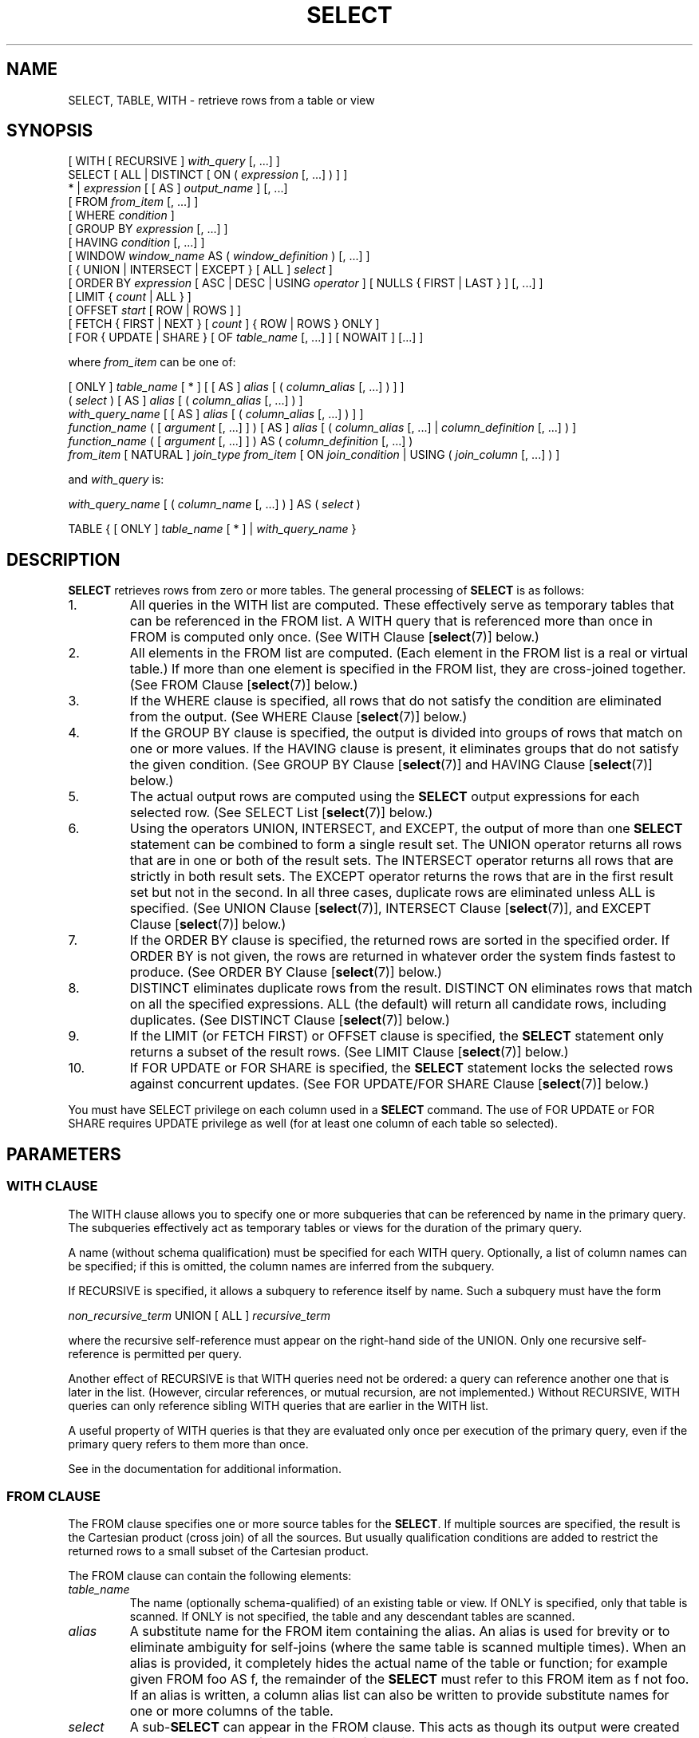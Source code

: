 .\\" auto-generated by docbook2man-spec $Revision: 1.1.1.1 $
.TH "SELECT" "7" "2009-06-27" "SQL - Language Statements" "SQL Commands"
.SH NAME
SELECT, TABLE, WITH \- retrieve rows from a table or view

.SH SYNOPSIS
.sp
.nf
[ WITH [ RECURSIVE ] \fIwith_query\fR [, ...] ]
SELECT [ ALL | DISTINCT [ ON ( \fIexpression\fR [, ...] ) ] ]
    * | \fIexpression\fR [ [ AS ] \fIoutput_name\fR ] [, ...]
    [ FROM \fIfrom_item\fR [, ...] ]
    [ WHERE \fIcondition\fR ]
    [ GROUP BY \fIexpression\fR [, ...] ]
    [ HAVING \fIcondition\fR [, ...] ]
    [ WINDOW \fIwindow_name\fR AS ( \fIwindow_definition\fR ) [, ...] ]
    [ { UNION | INTERSECT | EXCEPT } [ ALL ] \fIselect\fR ]
    [ ORDER BY \fIexpression\fR [ ASC | DESC | USING \fIoperator\fR ] [ NULLS { FIRST | LAST } ] [, ...] ]
    [ LIMIT { \fIcount\fR | ALL } ]
    [ OFFSET \fIstart\fR [ ROW | ROWS ] ]
    [ FETCH { FIRST | NEXT } [ \fIcount\fR ] { ROW | ROWS } ONLY ]
    [ FOR { UPDATE | SHARE } [ OF \fItable_name\fR [, ...] ] [ NOWAIT ] [...] ]

where \fIfrom_item\fR can be one of:

    [ ONLY ] \fItable_name\fR [ * ] [ [ AS ] \fIalias\fR [ ( \fIcolumn_alias\fR [, ...] ) ] ]
    ( \fIselect\fR ) [ AS ] \fIalias\fR [ ( \fIcolumn_alias\fR [, ...] ) ]
    \fIwith_query_name\fR [ [ AS ] \fIalias\fR [ ( \fIcolumn_alias\fR [, ...] ) ] ]
    \fIfunction_name\fR ( [ \fIargument\fR [, ...] ] ) [ AS ] \fIalias\fR [ ( \fIcolumn_alias\fR [, ...] | \fIcolumn_definition\fR [, ...] ) ]
    \fIfunction_name\fR ( [ \fIargument\fR [, ...] ] ) AS ( \fIcolumn_definition\fR [, ...] )
    \fIfrom_item\fR [ NATURAL ] \fIjoin_type\fR \fIfrom_item\fR [ ON \fIjoin_condition\fR | USING ( \fIjoin_column\fR [, ...] ) ]

and \fIwith_query\fR is:

    \fIwith_query_name\fR [ ( \fIcolumn_name\fR [, ...] ) ] AS ( \fIselect\fR )

TABLE { [ ONLY ] \fItable_name\fR [ * ] | \fIwith_query_name\fR }
.sp
.fi
.SH "DESCRIPTION"
.PP
\fBSELECT\fR retrieves rows from zero or more tables.
The general processing of \fBSELECT\fR is as follows:
.IP 1. 
All queries in the WITH list are computed.
These effectively serve as temporary tables that can be referenced
in the FROM list. A WITH query
that is referenced more than once in FROM is
computed only once.
(See WITH Clause [\fBselect\fR(7)] below.)
.IP 2. 
All elements in the FROM list are computed.
(Each element in the FROM list is a real or
virtual table.) If more than one element is specified in the
FROM list, they are cross-joined together.
(See FROM Clause [\fBselect\fR(7)] below.)
.IP 3. 
If the WHERE clause is specified, all rows
that do not satisfy the condition are eliminated from the
output. (See WHERE Clause [\fBselect\fR(7)] below.)
.IP 4. 
If the GROUP BY clause is specified, the
output is divided into groups of rows that match on one or more
values. If the HAVING clause is present, it
eliminates groups that do not satisfy the given condition. (See
GROUP BY Clause [\fBselect\fR(7)] and
HAVING Clause [\fBselect\fR(7)] below.)
.IP 5. 
The actual output rows are computed using the
\fBSELECT\fR output expressions for each selected
row. (See
SELECT List [\fBselect\fR(7)]
below.)
.IP 6. 
Using the operators UNION,
INTERSECT, and EXCEPT, the
output of more than one \fBSELECT\fR statement can
be combined to form a single result set. The
UNION operator returns all rows that are in
one or both of the result sets. The
INTERSECT operator returns all rows that are
strictly in both result sets. The EXCEPT
operator returns the rows that are in the first result set but
not in the second. In all three cases, duplicate rows are
eliminated unless ALL is specified. (See
UNION Clause [\fBselect\fR(7)], INTERSECT Clause [\fBselect\fR(7)], and
EXCEPT Clause [\fBselect\fR(7)] below.)
.IP 7. 
If the ORDER BY clause is specified, the
returned rows are sorted in the specified order. If
ORDER BY is not given, the rows are returned
in whatever order the system finds fastest to produce. (See
ORDER BY Clause [\fBselect\fR(7)] below.)
.IP 8. 
DISTINCT eliminates duplicate rows from the
result. DISTINCT ON eliminates rows that
match on all the specified expressions. ALL
(the default) will return all candidate rows, including
duplicates. (See DISTINCT Clause [\fBselect\fR(7)] below.)
.IP 9. 
If the LIMIT (or FETCH FIRST) or OFFSET
clause is specified, the \fBSELECT\fR statement
only returns a subset of the result rows. (See LIMIT Clause [\fBselect\fR(7)] below.)
.IP 10. 
If FOR UPDATE or FOR SHARE
is specified, the
\fBSELECT\fR statement locks the selected rows
against concurrent updates. (See FOR UPDATE/FOR SHARE Clause [\fBselect\fR(7)] below.)
.PP
.PP
You must have SELECT privilege on each column used
in a \fBSELECT\fR command. The use of FOR UPDATE
or FOR SHARE requires
UPDATE privilege as well (for at least one column
of each table so selected).
.SH "PARAMETERS"
.SS "WITH CLAUSE"
.PP
The WITH clause allows you to specify one or more
subqueries that can be referenced by name in the primary query.
The subqueries effectively act as temporary tables or views
for the duration of the primary query.
.PP
A name (without schema qualification) must be specified for each
WITH query. Optionally, a list of column names
can be specified; if this is omitted,
the column names are inferred from the subquery.
.PP
If RECURSIVE is specified, it allows a
subquery to reference itself by name. Such a subquery must have
the form
.sp
.nf
\fInon_recursive_term\fR UNION [ ALL ] \fIrecursive_term\fR
.sp
.fi
where the recursive self-reference must appear on the right-hand
side of the UNION. Only one recursive self-reference
is permitted per query.
.PP
Another effect of RECURSIVE is that
WITH queries need not be ordered: a query
can reference another one that is later in the list. (However,
circular references, or mutual recursion, are not implemented.)
Without RECURSIVE, WITH queries
can only reference sibling WITH queries
that are earlier in the WITH list.
.PP
A useful property of WITH queries is that they
are evaluated only once per execution of the primary query,
even if the primary query refers to them more than once.
.PP
See in the documentation for additional information.
.SS "FROM CLAUSE"
.PP
The FROM clause specifies one or more source
tables for the \fBSELECT\fR. If multiple sources are
specified, the result is the Cartesian product (cross join) of all
the sources. But usually qualification conditions
are added to restrict the returned rows to a small subset of the
Cartesian product.
.PP
The FROM clause can contain the following
elements:
.TP
\fB\fItable_name\fB\fR
The name (optionally schema-qualified) of an existing table or
view. If ONLY is specified, only that table is
scanned. If ONLY is not specified, the table and
any descendant tables are scanned.
.TP
\fB\fIalias\fB\fR
A substitute name for the FROM item containing the
alias. An alias is used for brevity or to eliminate ambiguity
for self-joins (where the same table is scanned multiple
times). When an alias is provided, it completely hides the
actual name of the table or function; for example given
FROM foo AS f, the remainder of the
\fBSELECT\fR must refer to this FROM
item as f not foo. If an alias is
written, a column alias list can also be written to provide
substitute names for one or more columns of the table.
.TP
\fB\fIselect\fB\fR
A sub-\fBSELECT\fR can appear in the
FROM clause. This acts as though its
output were created as a temporary table for the duration of
this single \fBSELECT\fR command. Note that the
sub-\fBSELECT\fR must be surrounded by
parentheses, and an alias \fBmust\fR be
provided for it. A
VALUES [\fBvalues\fR(7)] command
can also be used here.
.TP
\fB\fIwith_query_name\fB\fR
A WITH query is referenced by writing its name,
just as though the query's name were a table name. (In fact,
the WITH query hides any real table of the same name
for the purposes of the primary query. If necessary, you can
refer to a real table of the same name by schema-qualifying
the table's name.)
An alias can be provided in the same way as for a table.
.TP
\fB\fIfunction_name\fB\fR
Function calls can appear in the FROM
clause. (This is especially useful for functions that return
result sets, but any function can be used.) This acts as
though its output were created as a temporary table for the
duration of this single \fBSELECT\fR command. An
alias can also be used. If an alias is written, a column alias
list can also be written to provide substitute names for one
or more attributes of the function's composite return type. If
the function has been defined as returning the \fBrecord\fR
data type, then an alias or the key word AS must
be present, followed by a column definition list in the form
( \fIcolumn_name\fR \fIdata_type\fR [, ... ]
). The column definition list must match the actual
number and types of columns returned by the function.
.TP
\fB\fIjoin_type\fB\fR
One of
.RS
.TP 0.2i
\(bu
[ INNER ] JOIN
.TP 0.2i
\(bu
LEFT [ OUTER ] JOIN
.TP 0.2i
\(bu
RIGHT [ OUTER ] JOIN
.TP 0.2i
\(bu
FULL [ OUTER ] JOIN
.TP 0.2i
\(bu
CROSS JOIN
.RE
.PP
For the INNER and OUTER join types, a
join condition must be specified, namely exactly one of
NATURAL, ON \fIjoin_condition\fR, or
USING (\fIjoin_column\fR [, ...]).
See below for the meaning. For CROSS JOIN,
none of these clauses can appear.

A JOIN clause combines two
FROM items. Use parentheses if necessary to
determine the order of nesting. In the absence of parentheses,
JOINs nest left-to-right. In any case
JOIN binds more tightly than the commas
separating FROM items.

CROSS JOIN and INNER JOIN
produce a simple Cartesian product, the same result as you get from
listing the two items at the top level of FROM,
but restricted by the join condition (if any).
CROSS JOIN is equivalent to INNER JOIN ON
(TRUE), that is, no rows are removed by qualification.
These join types are just a notational convenience, since they
do nothing you couldn't do with plain FROM and
WHERE.

LEFT OUTER JOIN returns all rows in the qualified
Cartesian product (i.e., all combined rows that pass its join
condition), plus one copy of each row in the left-hand table
for which there was no right-hand row that passed the join
condition. This left-hand row is extended to the full width
of the joined table by inserting null values for the
right-hand columns. Note that only the JOIN
clause's own condition is considered while deciding which rows
have matches. Outer conditions are applied afterwards.

Conversely, RIGHT OUTER JOIN returns all the
joined rows, plus one row for each unmatched right-hand row
(extended with nulls on the left). This is just a notational
convenience, since you could convert it to a LEFT
OUTER JOIN by switching the left and right inputs.

FULL OUTER JOIN returns all the joined rows, plus
one row for each unmatched left-hand row (extended with nulls
on the right), plus one row for each unmatched right-hand row
(extended with nulls on the left).
.TP
\fBON \fIjoin_condition\fB\fR
\fIjoin_condition\fR is
an expression resulting in a value of type
\fBboolean\fR (similar to a WHERE
clause) that specifies which rows in a join are considered to
match.
.TP
\fBUSING ( \fIjoin_column\fB [, ...] )\fR
A clause of the form USING ( a, b, ... ) is
shorthand for ON left_table.a = right_table.a AND
left_table.b = right_table.b .... Also,
USING implies that only one of each pair of
equivalent columns will be included in the join output, not
both.
.TP
\fBNATURAL\fR
NATURAL is shorthand for a
USING list that mentions all columns in the two
tables that have the same names.
.PP
.SS "WHERE CLAUSE"
.PP
The optional WHERE clause has the general form
.sp
.nf
WHERE \fIcondition\fR
.sp
.fi
where \fIcondition\fR is
any expression that evaluates to a result of type
\fBboolean\fR. Any row that does not satisfy this
condition will be eliminated from the output. A row satisfies the
condition if it returns true when the actual row values are
substituted for any variable references.
.SS "GROUP BY CLAUSE"
.PP
The optional GROUP BY clause has the general form
.sp
.nf
GROUP BY \fIexpression\fR [, ...]
.sp
.fi
.PP
GROUP BY will condense into a single row all
selected rows that share the same values for the grouped
expressions. \fIexpression\fR can be an input column
name, or the name or ordinal number of an output column
(\fBSELECT\fR list item), or an arbitrary
expression formed from input-column values. In case of ambiguity,
a GROUP BY name will be interpreted as an
input-column name rather than an output column name.
.PP
Aggregate functions, if any are used, are computed across all rows
making up each group, producing a separate value for each group
(whereas without GROUP BY, an aggregate
produces a single value computed across all the selected rows).
When GROUP BY is present, it is not valid for
the \fBSELECT\fR list expressions to refer to
ungrouped columns except within aggregate functions, since there
would be more than one possible value to return for an ungrouped
column.
.SS "HAVING CLAUSE"
.PP
The optional HAVING clause has the general form
.sp
.nf
HAVING \fIcondition\fR
.sp
.fi
where \fIcondition\fR is
the same as specified for the WHERE clause.
.PP
HAVING eliminates group rows that do not
satisfy the condition. HAVING is different
from WHERE: WHERE filters
individual rows before the application of GROUP
BY, while HAVING filters group rows
created by GROUP BY. Each column referenced in
\fIcondition\fR must
unambiguously reference a grouping column, unless the reference
appears within an aggregate function.
.PP
The presence of HAVING turns a query into a grouped
query even if there is no GROUP BY clause. This is the
same as what happens when the query contains aggregate functions but
no GROUP BY clause. All the selected rows are considered to
form a single group, and the \fBSELECT\fR list and
HAVING clause can only reference table columns from
within aggregate functions. Such a query will emit a single row if the
HAVING condition is true, zero rows if it is not true.
.SS "WINDOW CLAUSE"
.PP
The optional WINDOW clause has the general form
.sp
.nf
WINDOW \fIwindow_name\fR AS ( \fIwindow_definition\fR ) [, ...]
.sp
.fi
where \fIwindow_name\fR is
a name that can be referenced from subsequent window definitions or
OVER clauses, and
\fIwindow_definition\fR is
.sp
.nf
[ \fIexisting_window_name\fR ]
[ PARTITION BY \fIexpression\fR [, ...] ]
[ ORDER BY \fIexpression\fR [ ASC | DESC | USING \fIoperator\fR ] [ NULLS { FIRST | LAST } ] [, ...] ]
[ \fIframe_clause\fR ]
.sp
.fi
.PP
If an \fIexisting_window_name\fR
is specified it must refer to an earlier entry in the WINDOW
list; the new window copies its partitioning clause from that entry,
as well as its ordering clause if any. In this case the new window cannot
specify its own PARTITION BY clause, and it can specify
ORDER BY only if the copied window does not have one.
The new window always uses its own frame clause; the copied window
must not specify a frame clause.
.PP
The elements of the PARTITION BY list are interpreted in
the same fashion as elements of a
GROUP BY Clause [\fBselect\fR(7)], and
the elements of the ORDER BY list are interpreted in the
same fashion as elements of an
ORDER BY Clause [\fBselect\fR(7)].
The only difference is that these expressions can contain aggregate
function calls, which are not allowed in a regular GROUP BY
clause. They are allowed here because windowing occurs after grouping
and aggregation.
.PP
The optional \fIframe_clause\fR defines
the \fIwindow frame\fR for window functions that depend on the
frame (not all do). It can be one of
.sp
.nf
RANGE UNBOUNDED PRECEDING
RANGE BETWEEN UNBOUNDED PRECEDING AND CURRENT ROW
RANGE BETWEEN UNBOUNDED PRECEDING AND UNBOUNDED FOLLOWING
ROWS UNBOUNDED PRECEDING
ROWS BETWEEN UNBOUNDED PRECEDING AND CURRENT ROW
ROWS BETWEEN UNBOUNDED PRECEDING AND UNBOUNDED FOLLOWING
.sp
.fi
The first two are equivalent and are also the default: they set the
frame to be all rows from the partition start up through the current row's
last peer in the ORDER BY ordering (which means all rows if
there is no ORDER BY). The options
RANGE BETWEEN UNBOUNDED PRECEDING AND UNBOUNDED FOLLOWING and
ROWS BETWEEN UNBOUNDED PRECEDING AND UNBOUNDED FOLLOWING
are also equivalent: they always select all rows in the partition.
Lastly, ROWS UNBOUNDED PRECEDING or its verbose equivalent
ROWS BETWEEN UNBOUNDED PRECEDING AND CURRENT ROW select
all rows up through the current row (regardless of duplicates).
Beware that this option can produce implementation-dependent results
if the ORDER BY ordering does not order the rows uniquely.
.PP
The purpose of a WINDOW clause is to specify the
behavior of \fIwindow functions\fR appearing in the query's
SELECT List [\fBselect\fR(7)] or
ORDER BY Clause [\fBselect\fR(7)]. These functions
can reference the WINDOW clause entries by name
in their OVER clauses. A WINDOW clause
entry does not have to be referenced anywhere, however; if it is not
used in the query it is simply ignored. It is possible to use window
functions without any WINDOW clause at all, since
a window function call can specify its window definition directly in
its OVER clause. However, the WINDOW
clause saves typing when the same window definition is needed for more
than one window function.
.PP
Window functions are described in detail in
in the documentation,
in the documentation, and
in the documentation.
.SS "SELECT LIST"
.PP
The \fBSELECT\fR list (between the key words
SELECT and FROM) specifies expressions
that form the output rows of the \fBSELECT\fR
statement. The expressions can (and usually do) refer to columns
computed in the FROM clause.
.PP
Just as in a table, every output column of a \fBSELECT\fR
has a name. In a simple \fBSELECT\fR this name is just
used to label the column for display, but when the \fBSELECT\fR
is a sub-query of a larger query, the name is seen by the larger query
as the column name of the virtual table produced by the sub-query.
To specify the name to use for an output column, write
AS \fIoutput_name\fR
after the column's expression. (You can omit AS,
but only if the desired output name does not match any
PostgreSQL keyword (see in the documentation). For protection against possible
future keyword additions, it is recommended that you always either
write AS or double-quote the output name.)
If you do not specify a column name, a name is chosen automatically
by PostgreSQL. If the column's expression
is a simple column reference then the chosen name is the same as that
column's name; in more complex cases a generated name looking like
?column\fIN\fR? is usually chosen.
.PP
An output column's name can be used to refer to the column's value in
ORDER BY and GROUP BY clauses, but not in the
WHERE or HAVING clauses; there you must write
out the expression instead.
.PP
Instead of an expression, * can be written in
the output list as a shorthand for all the columns of the selected
rows. Also, you can write \fItable_name\fR.* as a
shorthand for the columns coming from just that table. In these
cases it is not possible to specify new names with AS;
the output column names will be the same as the table columns' names.
.SS "UNION CLAUSE"
.PP
The UNION clause has this general form:
.sp
.nf
\fIselect_statement\fR UNION [ ALL ] \fIselect_statement\fR
.sp
.fi
\fIselect_statement\fR is
any \fBSELECT\fR statement without an ORDER
BY, LIMIT, FOR UPDATE, or
FOR SHARE clause.
(ORDER BY and LIMIT can be attached to a
subexpression if it is enclosed in parentheses. Without
parentheses, these clauses will be taken to apply to the result of
the UNION, not to its right-hand input
expression.)
.PP
The UNION operator computes the set union of
the rows returned by the involved \fBSELECT\fR
statements. A row is in the set union of two result sets if it
appears in at least one of the result sets. The two
\fBSELECT\fR statements that represent the direct
operands of the UNION must produce the same
number of columns, and corresponding columns must be of compatible
data types.
.PP
The result of UNION does not contain any duplicate
rows unless the ALL option is specified.
ALL prevents elimination of duplicates. (Therefore,
UNION ALL is usually significantly quicker than
UNION; use ALL when you can.)
.PP
Multiple UNION operators in the same
\fBSELECT\fR statement are evaluated left to right,
unless otherwise indicated by parentheses.
.PP
Currently, FOR UPDATE and FOR SHARE cannot be
specified either for a UNION result or for any input of a
UNION.
.SS "INTERSECT CLAUSE"
.PP
The INTERSECT clause has this general form:
.sp
.nf
\fIselect_statement\fR INTERSECT [ ALL ] \fIselect_statement\fR
.sp
.fi
\fIselect_statement\fR is
any \fBSELECT\fR statement without an ORDER
BY, LIMIT, FOR UPDATE, or
FOR SHARE clause.
.PP
The INTERSECT operator computes the set
intersection of the rows returned by the involved
\fBSELECT\fR statements. A row is in the
intersection of two result sets if it appears in both result sets.
.PP
The result of INTERSECT does not contain any
duplicate rows unless the ALL option is specified.
With ALL, a row that has \fIm\fR duplicates in the
left table and \fIn\fR duplicates in the right table will appear
min(\fIm\fR,\fIn\fR) times in the result set.
.PP
Multiple INTERSECT operators in the same
\fBSELECT\fR statement are evaluated left to right,
unless parentheses dictate otherwise.
INTERSECT binds more tightly than
UNION. That is, A UNION B INTERSECT
C will be read as A UNION (B INTERSECT
C).
.PP
Currently, FOR UPDATE and FOR SHARE cannot be
specified either for an INTERSECT result or for any input of
an INTERSECT.
.SS "EXCEPT CLAUSE"
.PP
The EXCEPT clause has this general form:
.sp
.nf
\fIselect_statement\fR EXCEPT [ ALL ] \fIselect_statement\fR
.sp
.fi
\fIselect_statement\fR is
any \fBSELECT\fR statement without an ORDER
BY, LIMIT, FOR UPDATE, or
FOR SHARE clause.
.PP
The EXCEPT operator computes the set of rows
that are in the result of the left \fBSELECT\fR
statement but not in the result of the right one.
.PP
The result of EXCEPT does not contain any
duplicate rows unless the ALL option is specified.
With ALL, a row that has \fIm\fR duplicates in the
left table and \fIn\fR duplicates in the right table will appear
max(\fIm\fR-\fIn\fR,0) times in the result set.
.PP
Multiple EXCEPT operators in the same
\fBSELECT\fR statement are evaluated left to right,
unless parentheses dictate otherwise. EXCEPT binds at
the same level as UNION.
.PP
Currently, FOR UPDATE and FOR SHARE cannot be
specified either for an EXCEPT result or for any input of
an EXCEPT.
.SS "ORDER BY CLAUSE"
.PP
The optional ORDER BY clause has this general form:
.sp
.nf
ORDER BY \fIexpression\fR [ ASC | DESC | USING \fIoperator\fR ] [ NULLS { FIRST | LAST } ] [, ...]
.sp
.fi
The ORDER BY clause causes the result rows to
be sorted according to the specified expression(s). If two rows are
equal according to the leftmost expression, they are compared
according to the next expression and so on. If they are equal
according to all specified expressions, they are returned in
an implementation-dependent order.
.PP
Each \fIexpression\fR can be the
name or ordinal number of an output column
(\fBSELECT\fR list item), or it can be an arbitrary
expression formed from input-column values.
.PP
The ordinal number refers to the ordinal (left-to-right) position
of the output column. This feature makes it possible to define an
ordering on the basis of a column that does not have a unique
name. This is never absolutely necessary because it is always
possible to assign a name to an output column using the
AS clause.
.PP
It is also possible to use arbitrary expressions in the
ORDER BY clause, including columns that do not
appear in the \fBSELECT\fR output list. Thus the
following statement is valid:
.sp
.nf
SELECT name FROM distributors ORDER BY code;
.sp
.fi
A limitation of this feature is that an ORDER BY
clause applying to the result of a UNION,
INTERSECT, or EXCEPT clause can only
specify an output column name or number, not an expression.
.PP
If an ORDER BY expression is a simple name that
matches both an output column name and an input column name,
ORDER BY will interpret it as the output column name.
This is the opposite of the choice that GROUP BY will
make in the same situation. This inconsistency is made to be
compatible with the SQL standard.
.PP
Optionally one can add the key word ASC (ascending) or
DESC (descending) after any expression in the
ORDER BY clause. If not specified, ASC is
assumed by default. Alternatively, a specific ordering operator
name can be specified in the USING clause.
An ordering operator must be a less-than or greater-than
member of some B-tree operator family.
ASC is usually equivalent to USING < and
DESC is usually equivalent to USING >.
(But the creator of a user-defined data type can define exactly what the
default sort ordering is, and it might correspond to operators with other
names.)
.PP
If NULLS LAST is specified, null values sort after all
non-null values; if NULLS FIRST is specified, null values
sort before all non-null values. If neither is specified, the default
behavior is NULLS LAST when ASC is specified
or implied, and NULLS FIRST when DESC is specified
(thus, the default is to act as though nulls are larger than non-nulls).
When USING is specified, the default nulls ordering depends
on whether the operator is a less-than or greater-than operator.
.PP
Note that ordering options apply only to the expression they follow;
for example ORDER BY x, y DESC does not mean
the same thing as ORDER BY x DESC, y DESC.
.PP
Character-string data is sorted according to the locale-specific
collation order that was established when the database was created.
.SS "DISTINCT CLAUSE"
.PP
If DISTINCT is specified, all duplicate rows are
removed from the result set (one row is kept from each group of
duplicates). ALL specifies the opposite: all rows are
kept; that is the default.
.PP
DISTINCT ON ( \fIexpression\fR [, ...] )
keeps only the first row of each set of rows where the given
expressions evaluate to equal. The DISTINCT ON
expressions are interpreted using the same rules as for
ORDER BY (see above). Note that the ``first
row'' of each set is unpredictable unless ORDER
BY is used to ensure that the desired row appears first. For
example:
.sp
.nf
SELECT DISTINCT ON (location) location, time, report
    FROM weather_reports
    ORDER BY location, time DESC;
.sp
.fi
retrieves the most recent weather report for each location. But
if we had not used ORDER BY to force descending order
of time values for each location, we'd have gotten a report from
an unpredictable time for each location.
.PP
The DISTINCT ON expression(s) must match the leftmost
ORDER BY expression(s). The ORDER BY clause
will normally contain additional expression(s) that determine the
desired precedence of rows within each DISTINCT ON group.
.SS "LIMIT CLAUSE"
.PP
The LIMIT clause consists of two independent
sub-clauses:
.sp
.nf
LIMIT { \fIcount\fR | ALL }
OFFSET \fIstart\fR
.sp
.fi
\fIcount\fR specifies the
maximum number of rows to return, while \fIstart\fR specifies the number of rows
to skip before starting to return rows. When both are specified,
\fIstart\fR rows are skipped
before starting to count the \fIcount\fR rows to be returned.
.PP
If the \fIcount\fR expression
evaluates to NULL, it is treated as LIMIT ALL, i.e., no
limit. If \fIstart\fR evaluates
to NULL, it is treated the same as OFFSET 0.
.PP
SQL:2008 introduced a different syntax to achieve the same thing,
which PostgreSQL also supports. It is:
.sp
.nf
OFFSET \fIstart\fR { ROW | ROWS }
FETCH { FIRST | NEXT } [ \fIcount\fR ] { ROW | ROWS } ONLY
.sp
.fi
Both clauses are optional, but if present
the OFFSET clause must come before
the FETCH clause. ROW
and ROWS as well as FIRST
and NEXT are noise words that don't influence
the effects of these clauses. In this syntax, when using expressions
other than simple constants for \fIstart\fR
or \fIcount\fR, parentheses will be
necessary in most cases. If \fIcount\fR is
omitted in FETCH, it defaults to 1.
.PP
When using LIMIT, it is a good idea to use an
ORDER BY clause that constrains the result rows into a
unique order. Otherwise you will get an unpredictable subset of
the query's rows \(em you might be asking for the tenth through
twentieth rows, but tenth through twentieth in what ordering? You
don't know what ordering unless you specify ORDER BY.
.PP
The query planner takes LIMIT into account when
generating a query plan, so you are very likely to get different
plans (yielding different row orders) depending on what you use
for LIMIT and OFFSET. Thus, using
different LIMIT/OFFSET values to select
different subsets of a query result \fBwill give
inconsistent results\fR unless you enforce a predictable
result ordering with ORDER BY. This is not a bug; it
is an inherent consequence of the fact that SQL does not promise
to deliver the results of a query in any particular order unless
ORDER BY is used to constrain the order.
.PP
It is even possible for repeated executions of the same LIMIT
query to return different subsets of the rows of a table, if there
is not an ORDER BY to enforce selection of a deterministic
subset. Again, this is not a bug; determinism of the results is
simply not guaranteed in such a case.
.SS "FOR UPDATE/FOR SHARE CLAUSE"
.PP
The FOR UPDATE clause has this form:
.sp
.nf
FOR UPDATE [ OF \fItable_name\fR [, ...] ] [ NOWAIT ]
.sp
.fi
.PP
The closely related FOR SHARE clause has this form:
.sp
.nf
FOR SHARE [ OF \fItable_name\fR [, ...] ] [ NOWAIT ]
.sp
.fi
.PP
FOR UPDATE causes the rows retrieved by the
\fBSELECT\fR statement to be locked as though for
update. This prevents them from being modified or deleted by
other transactions until the current transaction ends. That is,
other transactions that attempt \fBUPDATE\fR,
\fBDELETE\fR, or \fBSELECT FOR UPDATE\fR
of these rows will be blocked until the current transaction ends.
Also, if an \fBUPDATE\fR, \fBDELETE\fR,
or \fBSELECT FOR UPDATE\fR from another transaction
has already locked a selected row or rows, \fBSELECT FOR
UPDATE\fR will wait for the other transaction to complete,
and will then lock and return the updated row (or no row, if the
row was deleted). For further discussion see in the documentation.
.PP
To prevent the operation from waiting for other transactions to commit,
use the NOWAIT option. \fBSELECT FOR UPDATE
NOWAIT\fR reports an error, rather than waiting, if a selected row
cannot be locked immediately. Note that NOWAIT applies only
to the row-level lock(s) \(em the required ROW SHARE
table-level lock is still taken in the ordinary way (see
in the documentation). You can use the NOWAIT option of
LOCK [\fBlock\fR(7)]
if you need to acquire the table-level lock without waiting.
.PP
FOR SHARE behaves similarly, except that it
acquires a shared rather than exclusive lock on each retrieved
row. A shared lock blocks other transactions from performing
\fBUPDATE\fR, \fBDELETE\fR, or \fBSELECT
FOR UPDATE\fR on these rows, but it does not prevent them
from performing \fBSELECT FOR SHARE\fR.
.PP
If specific tables are named in FOR UPDATE
or FOR SHARE,
then only rows coming from those tables are locked; any other
tables used in the \fBSELECT\fR are simply read as
usual. A FOR UPDATE or FOR SHARE
clause without a table list affects all tables used in the command.
If FOR UPDATE or FOR SHARE is
applied to a view or sub-query, it affects all tables used in
the view or sub-query.
.PP
Multiple FOR UPDATE and FOR SHARE
clauses can be written if it is necessary to specify different locking
behavior for different tables. If the same table is mentioned (or
implicitly affected) by both FOR UPDATE and
FOR SHARE clauses, then it is processed as
FOR UPDATE. Similarly, a table is processed
as NOWAIT if that is specified in any of the clauses
affecting it.
.PP
FOR UPDATE and FOR SHARE cannot be
used in contexts where returned rows cannot be clearly identified with
individual table rows; for example they cannot be used with aggregation.
.sp
.RS
.B "Caution:"
Avoid locking a row and then modifying it within a later savepoint or
\fBPL/pgSQL\fR exception block. A subsequent
rollback would cause the lock to be lost. For example:
.sp
.nf
BEGIN;
SELECT * FROM mytable WHERE key = 1 FOR UPDATE;
SAVEPOINT s;
UPDATE mytable SET ... WHERE key = 1;
ROLLBACK TO s;
.sp
.fi
After the \fBROLLBACK\fR, the row is effectively unlocked, rather
than returned to its pre-savepoint state of being locked but not modified.
This hazard occurs if a row locked in the current transaction is updated
or deleted, or if a shared lock is upgraded to exclusive: in all these
cases, the former lock state is forgotten. If the transaction is then
rolled back to a state between the original locking command and the
subsequent change, the row will appear not to be locked at all. This is
an implementation deficiency which will be addressed in a future release
of PostgreSQL.
.RE
.sp
.sp
.RS
.B "Caution:"
It is possible for a \fBSELECT\fR command using both
LIMIT and FOR UPDATE/SHARE
clauses to return fewer rows than specified by LIMIT.
This is because LIMIT is applied first. The command
selects the specified number of rows,
but might then block trying to obtain a lock on one or more of them.
Once the SELECT unblocks, the row might have been deleted
or updated so that it does not meet the query WHERE condition
anymore, in which case it will not be returned.
.RE
.sp
.sp
.RS
.B "Caution:"
Similarly, it is possible for a \fBSELECT\fR command
using ORDER BY and FOR
UPDATE/SHARE to return rows out of order. This is
because ORDER BY is applied first. The command
orders the result, but might then block trying to obtain a lock
on one or more of the rows. Once the SELECT
unblocks, one of the ordered columns might have been modified
and be returned out of order. A workaround is to perform
\fBSELECT ... FOR UPDATE/SHARE\fR and then \fBSELECT
\&... ORDER BY\fR.
.RE
.sp
.SS "TABLE COMMAND"
.PP
The command
.sp
.nf
TABLE \fIname\fR
.sp
.fi
is completely equivalent to
.sp
.nf
SELECT * FROM \fIname\fR
.sp
.fi
It can be used as a top-level command or as a space-saving syntax
variant in parts of complex queries.
.SH "EXAMPLES"
.PP
To join the table films with the table
distributors:
.sp
.nf
SELECT f.title, f.did, d.name, f.date_prod, f.kind
    FROM distributors d, films f
    WHERE f.did = d.did

       title       | did |     name     | date_prod  |   kind
-------------------+-----+--------------+------------+----------
 The Third Man     | 101 | British Lion | 1949-12-23 | Drama
 The African Queen | 101 | British Lion | 1951-08-11 | Romantic
 ...
.sp
.fi
.PP
To sum the column len of all films and group
the results by kind:
.sp
.nf
SELECT kind, sum(len) AS total FROM films GROUP BY kind;

   kind   | total
----------+-------
 Action   | 07:34
 Comedy   | 02:58
 Drama    | 14:28
 Musical  | 06:42
 Romantic | 04:38
.sp
.fi
.PP
To sum the column len of all films, group
the results by kind and show those group totals
that are less than 5 hours:
.sp
.nf
SELECT kind, sum(len) AS total
    FROM films
    GROUP BY kind
    HAVING sum(len) < interval '5 hours';

   kind   | total
----------+-------
 Comedy   | 02:58
 Romantic | 04:38
.sp
.fi
.PP
The following two examples are identical ways of sorting the individual
results according to the contents of the second column
(name):
.sp
.nf
SELECT * FROM distributors ORDER BY name;
SELECT * FROM distributors ORDER BY 2;

 did |       name
-----+------------------
 109 | 20th Century Fox
 110 | Bavaria Atelier
 101 | British Lion
 107 | Columbia
 102 | Jean Luc Godard
 113 | Luso films
 104 | Mosfilm
 103 | Paramount
 106 | Toho
 105 | United Artists
 111 | Walt Disney
 112 | Warner Bros.
 108 | Westward
.sp
.fi
.PP
The next example shows how to obtain the union of the tables
distributors and
actors, restricting the results to those that begin
with the letter W in each table. Only distinct rows are wanted, so the
key word ALL is omitted.
.sp
.nf
distributors:               actors:
 did |     name              id |     name
-----+--------------        ----+----------------
 108 | Westward               1 | Woody Allen
 111 | Walt Disney            2 | Warren Beatty
 112 | Warner Bros.           3 | Walter Matthau
 ...                         ...

SELECT distributors.name
    FROM distributors
    WHERE distributors.name LIKE 'W%'
UNION
SELECT actors.name
    FROM actors
    WHERE actors.name LIKE 'W%';

      name
----------------
 Walt Disney
 Walter Matthau
 Warner Bros.
 Warren Beatty
 Westward
 Woody Allen
.sp
.fi
.PP
This example shows how to use a function in the FROM
clause, both with and without a column definition list:
.sp
.nf
CREATE FUNCTION distributors(int) RETURNS SETOF distributors AS $$
    SELECT * FROM distributors WHERE did = $1;
$$ LANGUAGE SQL;

SELECT * FROM distributors(111);
 did |    name
-----+-------------
 111 | Walt Disney

CREATE FUNCTION distributors_2(int) RETURNS SETOF record AS $$
    SELECT * FROM distributors WHERE did = $1;
$$ LANGUAGE SQL;

SELECT * FROM distributors_2(111) AS (f1 int, f2 text);
 f1  |     f2
-----+-------------
 111 | Walt Disney
.sp
.fi
.PP
This example shows how to use a simple WITH clause:
.sp
.nf
WITH t AS (
    SELECT random() as x FROM generate_series(1, 3)
  )
SELECT * FROM t
UNION ALL
SELECT * FROM t

         x          
--------------------
  0.534150459803641
  0.520092216785997
 0.0735620250925422
  0.534150459803641
  0.520092216785997
 0.0735620250925422
.sp
.fi
Notice that the WITH query was evaluated only once,
so that we got two sets of the same three random values.
.PP
This example uses WITH RECURSIVE to find all
subordinates (direct or indirect) of the employee Mary, and their
level of indirectness, from a table that shows only direct
subordinates:
.sp
.nf
WITH RECURSIVE employee_recursive(distance, employee_name, manager_name) AS (
    SELECT 1, employee_name, manager_name
    FROM employee
    WHERE manager_name = 'Mary'
  UNION ALL
    SELECT er.distance + 1, e.employee_name, e.manager_name
    FROM employee_recursive er, employee e
    WHERE er.employee_name = e.manager_name
  )
SELECT distance, employee_name FROM employee_recursive;
.sp
.fi
Notice the typical form of recursive queries:
an initial condition, followed by UNION,
followed by the recursive part of the query. Be sure that the
recursive part of the query will eventually return no tuples, or
else the query will loop indefinitely. (See in the documentation
for more examples.)
.SH "COMPATIBILITY"
.PP
Of course, the \fBSELECT\fR statement is compatible
with the SQL standard. But there are some extensions and some
missing features.
.SS "OMITTED FROM CLAUSES"
.PP
PostgreSQL allows one to omit the
FROM clause. It has a straightforward use to
compute the results of simple expressions:
.sp
.nf
SELECT 2+2;

 ?column?
----------
        4
.sp
.fi
Some other SQL databases cannot do this except
by introducing a dummy one-row table from which to do the
\fBSELECT\fR.
.PP
Note that if a FROM clause is not specified,
the query cannot reference any database tables. For example, the
following query is invalid:
.sp
.nf
SELECT distributors.* WHERE distributors.name = 'Westward';
.sp
.fi
PostgreSQL releases prior to
8.1 would accept queries of this form, and add an implicit entry
to the query's FROM clause for each table
referenced by the query. This is no longer the default behavior,
because it does not comply with the SQL standard, and is
considered by many to be error-prone. For compatibility with
applications that rely on this behavior the add_missing_from configuration variable can be
enabled.
.SS "OMITTING THE AS KEY WORD"
.PP
In the SQL standard, the optional key word AS can be
omitted before an output column name whenever the new column name
is a valid column name (that is, not the same as any reserved
keyword). PostgreSQL is slightly more
restrictive: AS is required if the new column name
matches any keyword at all, reserved or not. Recommended practice is
to use AS or double-quote output column names, to prevent
any possible conflict against future keyword additions.
.PP
In FROM items, both the standard and
PostgreSQL allow AS to
be omitted before an alias that is an unreserved keyword. But
this is impractical for output column names, because of syntactic
ambiguities.
.SS "ONLY AND PARENTHESES"
.PP
The SQL standard requires parentheses around the table name
after ONLY, as in SELECT * FROM ONLY
(tab1), ONLY (tab2) WHERE .... PostgreSQL supports that
as well, but the parentheses are optional. (This point applies
equally to all SQL commands supporting the ONLY
option.)
.SS "NAMESPACE AVAILABLE TO GROUP BY AND ORDER BY"
.PP
In the SQL-92 standard, an ORDER BY clause can
only use output column names or numbers, while a GROUP
BY clause can only use expressions based on input column
names. PostgreSQL extends each of
these clauses to allow the other choice as well (but it uses the
standard's interpretation if there is ambiguity).
PostgreSQL also allows both clauses to
specify arbitrary expressions. Note that names appearing in an
expression will always be taken as input-column names, not as
output-column names.
.PP
SQL:1999 and later use a slightly different definition which is not
entirely upward compatible with SQL-92.
In most cases, however, PostgreSQL
will interpret an ORDER BY or GROUP
BY expression the same way SQL:1999 does.
.SS "WINDOW CLAUSE RESTRICTIONS"
.PP
The SQL standard provides additional options for the window
\fIframe_clause\fR.
PostgreSQL currently supports only the
options listed above.
.SS "LIMIT AND OFFSET"
.PP
The clauses LIMIT and OFFSET
are PostgreSQL-specific syntax, also
used by MySQL. The SQL:2008 standard
has introduced the clauses OFFSET ... FETCH {FIRST|NEXT}
\&... for the same functionality, as shown above
in LIMIT Clause [\fBselect\fR(7)], and this
syntax is also used by IBM DB2.
(Applications written for Oracle
frequently use a workaround involving the automatically
generated rownum column, not available in
PostgreSQL, to implement the effects of these clauses.)
.SS "NONSTANDARD CLAUSES"
.PP
The clause DISTINCT ON is not defined in the
SQL standard.
